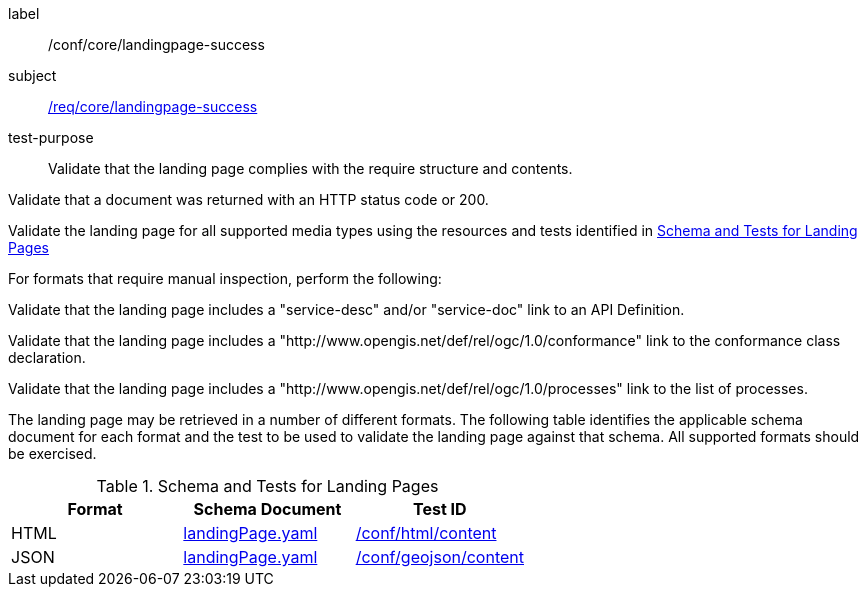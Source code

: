[[ats_core_landingpage-success]]
[abstract_test]
====
[%metadata]
label:: /conf/core/landingpage-success
subject:: <<req_core_landingpage-success,/req/core/landingpage-success>>
test-purpose:: Validate that the landing page complies with the require structure and contents.

[.component,class=test method]
=====
[.component,class=step]
--
Validate that a document was returned with an HTTP status code or 200.
--

[.component,class=step]
--
Validate the landing page for all supported media types using the resources and tests identified in <<landing-page-schema>>
--

[.component,class=step]
======
For formats that require manual inspection, perform the following:

[.component,class=step]
--
Validate that the landing page includes a "service-desc" and/or "service-doc" link to an API Definition.
--

[.component,class=step]
--
Validate that the landing page includes a "http://www.opengis.net/def/rel/ogc/1.0/conformance" link to the conformance class declaration.
--

[.component,class=step]
--
Validate that the landing page includes a "http://www.opengis.net/def/rel/ogc/1.0/processes" link to the list of processes.
--
======
=====

The landing page may be retrieved in a number of different formats. The following table identifies the applicable schema document for each format and the test to be used to validate the landing page against that schema. All supported formats should be exercised.
====

[[landing-page-schema]]
.Schema and Tests for Landing Pages
[cols="3",options="header"]
|===
|Format |Schema Document |Test ID
|HTML |link:http://schemas.opengis.net/ogcapi/processes/part1/1.0/openapi/schemas/landingPage.yaml[landingPage.yaml] |<<ats_html_content,/conf/html/content>>
|JSON |link:http://schemas.opengis.net/ogcapi/processes/part1/1.0/openapi/schemas/landingPage.yaml[landingPage.yaml] |<<ats_geojson_content,/conf/geojson/content>>
|===

